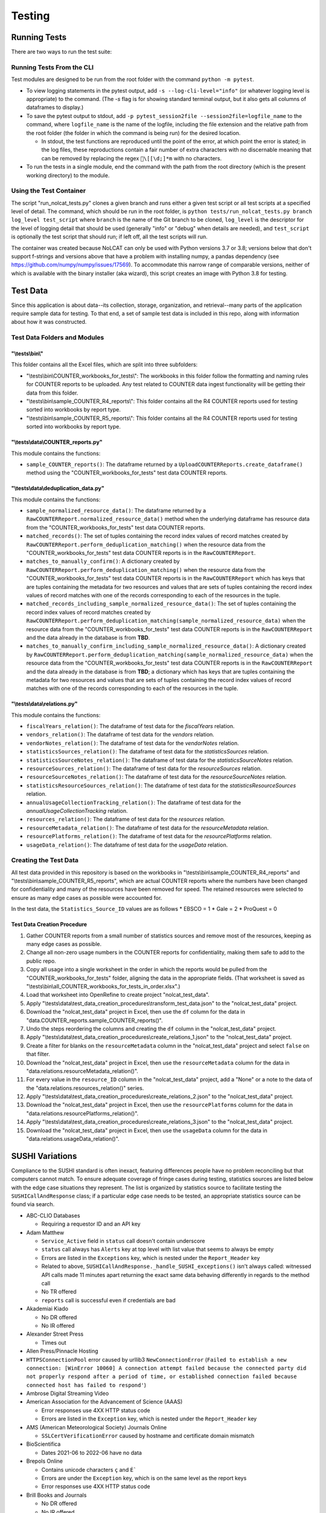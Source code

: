 Testing
#######

Running Tests
*************
There are two ways to run the test suite:

Running Tests From the CLI
==========================
Test modules are designed to be run from the root folder with the command ``python -m pytest``.

* To view logging statements in the pytest output, add ``-s --log-cli-level="info"`` (or whatever logging level is appropriate) to the command. (The `-s` flag is for showing standard terminal output, but it also gets all columns of dataframes to display.)
* To save the pytest output to stdout, add ``-p pytest_session2file --session2file=logfile_name`` to the command, where ``logfile_name`` is the name of the logfile, including the file extension and the relative path from the root folder (the folder in which the command is being run) for the desired location.

  * In stdout, the test functions are reproduced until the point of the error, at which point the error is stated; in the log files, these reproductions contain a fair number of extra characters with no discernable meaning that can be removed by replacing the regex ``\[[\d;]*m`` with no characters.

* To run the tests in a single module, end the command with the path from the root directory (which is the present working directory) to the module.

Using the Test Container
========================
The script "run_nolcat_tests.py" clones a given branch and runs either a given test script or all test scripts at a specified level of detail. The command, which should be run in the root folder, is ``python tests/run_nolcat_tests.py branch log_level test_script`` where ``branch`` is the name of the Git branch to be cloned, ``log_level`` is the descriptor for the level of logging detail that should be used (generally "info" or "debug" when details are needed), and ``test_script`` is optionally the test script that should run; if left off, all the test scripts will run.

The container was created because NoLCAT can only be used with Python versions 3.7 or 3.8; versions below that don't support f-strings and versions above that have a problem with installing numpy, a pandas dependency (see https://github.com/numpy/numpy/issues/17569). To accommodate this narrow range of comparable versions, neither of which is available with the binary installer (aka wizard), this script creates an image with Python 3.8 for testing.

Test Data
*********
Since this application is about data--its collection, storage, organization, and retrieval--many parts of the application require sample data for testing. To that end, a set of sample test data is included in this repo, along with information about how it was constructed.

Test Data Folders and Modules
=============================

"\\tests\\bin\\"
----------------

This folder contains all the Excel files, which are split into three subfolders:

* "\\tests\\bin\\COUNTER_workbooks_for_tests\\": The workbooks in this folder follow the formatting and naming rules for COUNTER reports to be uploaded. Any test related to COUNTER data ingest functionality will be getting their data from this folder.
* "\\tests\\bin\\sample_COUNTER_R4_reports\\": This folder contains all the R4 COUNTER reports used for testing sorted into workbooks by report type.
* "\\tests\\bin\\sample_COUNTER_R5_reports\\": This folder contains all the R4 COUNTER reports used for testing sorted into workbooks by report type.


"\\tests\\data\\COUNTER_reports.py"
---------------------------------------

This module contains the functions:

* ``sample_COUNTER_reports()``: The dataframe returned by a ``UploadCOUNTERReports.create_dataframe()`` method using the "COUNTER_workbooks_for_tests" test data COUNTER reports.

"\\tests\\data\\deduplication_data.py"
---------------------------------------

This module contains the functions:

* ``sample_normalized_resource_data()``: The dataframe returned by a ``RawCOUNTERReport.normalized_resource_data()`` method when the underlying dataframe has resource data from the "COUNTER_workbooks_for_tests" test data COUNTER reports.
* ``matched_records()``: The set of tuples containing the record index values of record matches created by ``RawCOUNTERReport.perform_deduplication_matching()`` when the resource data from the "COUNTER_workbooks_for_tests" test data COUNTER reports is in the ``RawCOUNTERReport``.
* ``matches_to_manually_confirm()``: A dictionary created by ``RawCOUNTERReport.perform_deduplication_matching()`` when the resource data from the "COUNTER_workbooks_for_tests" test data COUNTER reports is in the ``RawCOUNTERReport`` which has keys that are tuples containing the metadata for two resources and values that are sets of tuples containing the record index values of record matches with one of the records corresponding to each of the resources in the tuple.
* ``matched_records_including_sample_normalized_resource_data()``: The set of tuples containing the record index values of record matches created by ``RawCOUNTERReport.perform_deduplication_matching(sample_normalized_resource_data)`` when the resource data from the "COUNTER_workbooks_for_tests" test data COUNTER reports is in the ``RawCOUNTERReport`` and the data already in the database is from **TBD**.
* ``matches_to_manually_confirm_including_sample_normalized_resource_data()``: A dictionary created by ``RawCOUNTERReport.perform_deduplication_matching(sample_normalized_resource_data)`` when the resource data from the "COUNTER_workbooks_for_tests" test data COUNTER reports is in the ``RawCOUNTERReport`` and the data already in the database is from **TBD**; a dictionary which has keys that are tuples containing the metadata for two resources and values that are sets of tuples containing the record index values of record matches with one of the records corresponding to each of the resources in the tuple.

"\\tests\\data\\relations.py"
-----------------------------

This module contains the functions:

* ``fiscalYears_relation()``: The dataframe of test data for the `fiscalYears` relation.
* ``vendors_relation()``: The dataframe of test data for the `vendors` relation.
* ``vendorNotes_relation()``: The dataframe of test data for the `vendorNotes` relation.
* ``statisticsSources_relation()``: The dataframe of test data for the `statisticsSources` relation.
* ``statisticsSourceNotes_relation()``: The dataframe of test data for the `statisticsSourceNotes` relation.
* ``resourceSources_relation()``: The dataframe of test data for the `resourceSources` relation.
* ``resourceSourceNotes_relation()``: The dataframe of test data for the `resourceSourceNotes` relation.
* ``statisticsResourceSources_relation()``: The dataframe of test data for the `statisticsResourceSources` relation.
* ``annualUsageCollectionTracking_relation()``: The dataframe of test data for the `annualUsageCollectionTracking` relation.
* ``resources_relation()``: The dataframe of test data for the `resources` relation.
* ``resourceMetadata_relation()``: The dataframe of test data for the `resourceMetadata` relation.
* ``resourcePlatforms_relation()``: The dataframe of test data for the `resourcePlatforms` relation.
* ``usageData_relation()``: The dataframe of test data for the `usageData` relation.

Creating the Test Data
======================
All test data provided in this repository is based on the workbooks in "\\tests\\bin\\sample_COUNTER_R4_reports" and "\\tests\\bin\\sample_COUNTER_R5_reports", which are actual COUNTER reports where the numbers have been changed for confidentiality and many of the resources have been removed for speed. The retained resources were selected to ensure as many edge cases as possible were accounted for.

In the test data, the ``Statistics_Source_ID`` values are as follows
* EBSCO = 1
* Gale = 2
* ProQuest = 0

Test Data Creation Procedure
----------------------------

1. Gather COUNTER reports from a small number of statistics sources and remove most of the resources, keeping as many edge cases as possible.
2. Change all non-zero usage numbers in the COUNTER reports for confidentiality, making them safe to add to the public repo.
3. Copy all usage into a single worksheet in the order in which the reports would be pulled from the "COUNTER_workbooks_for_tests" folder, aligning the data in the appropriate fields. (That worksheet is saved as "\\tests\\bin\\all_COUNTER_workbooks_for_tests_in_order.xlsx".)
4. Load that worksheet into OpenRefine to create project "nolcat_test_data".
5. Apply "\\tests\\data\\test_data_creation_procedures\\transform_test_data.json" to the "nolcat_test_data" project.
6. Download the "nolcat_test_data" project in Excel, then use the ``df`` column for the data in "data.COUNTER_reports.sample_COUNTER_reports()".
7. Undo the steps reordering the columns and creating the ``df`` column in the "nolcat_test_data" project.
8.  Apply "\\tests\\data\\test_data_creation_procedures\\create_relations_1.json" to the "nolcat_test_data" project.
9.  Create a filter for blanks on the ``resourceMetadata`` column in the "nolcat_test_data" project and select ``false`` on that filter.
10. Download the "nolcat_test_data" project in Excel, then use the ``resourceMetadata`` column for the data in "data.relations.resourceMetadata_relation()".
11. For every value in the ``resource_ID`` column in the "nolcat_test_data" project, add a "None" or a note to the data of the "data.relations.resources_relation()" series.
12. Apply "\\tests\\data\\test_data_creation_procedures\\create_relations_2.json" to the "nolcat_test_data" project.
13. Download the "nolcat_test_data" project in Excel, then use the ``resourcePlatforms`` column for the data in "data.relations.resourcePlatforms_relation()".
14. Apply "\\tests\\data\\test_data_creation_procedures\\create_relations_3.json" to the "nolcat_test_data" project.
15. Download the "nolcat_test_data" project in Excel, then use the ``usageData`` column for the data in "data.relations.usageData_relation()".

SUSHI Variations
****************
Compliance to the SUSHI standard is often inexact, featuring differences people have no problem reconciling but that computers cannot match. To ensure adequate coverage of fringe cases during testing, statistics sources are listed below with the edge case situations they represent. The list is organized by statistics source to facilitate testing the ``SUSHICallAndResponse`` class; if a particular edge case needs to be tested, an appropriate statistics source can be found via search.

* ABC-CLIO Databases

  * Requiring a requestor ID and an API key

* Adam Matthew

  * ``Service_Active`` field in ``status`` call doesn't contain underscore
  * ``status`` call always has ``Alerts`` key at top level with list value that seems to always be empty
  * Errors are listed in the ``Exceptions`` key, which is nested under the ``Report_Header`` key
  * Related to above, ``SUSHICallAndResponse._handle_SUSHI_exceptions()`` isn't always called: witnessed API calls made 11 minutes apart returning the exact same data behaving differently in regards to the method call
  * No TR offered
  * ``reports`` call is successful even if credentials are bad

* Akademiai Kiado

  * No DR offered
  * No IR offered

* Alexander Street Press

  * Times out

* Allen Press/Pinnacle Hosting

* ``HTTPSConnectionPool`` error caused by urllib3 ``NewConnectionError`` (``Failed to establish a new connection: [WinError 10060] A connection attempt failed because the connected party did not properly respond after a period of time, or established connection failed because connected host has failed to respond'``)

* Ambrose Digital Streaming Video
* American Association for the Advancement of Science (AAAS)

  * Error responses use 4XX HTTP status code
  * Errors are listed in the ``Exception`` key, which is nested under the ``Report_Header`` key

* AMS (American Meteorological Society) Journals Online

  * ``SSLCertVerificationError`` caused by hostname and certificate domain mismatch

* BioScientifica

  * Dates 2021-06 to 2022-06 have no data

* Brepols Online

  * Contains unicode characters ``ç`` and ``É```
  * Errors are under the ``Exception`` key, which is on the same level as the report keys
  * Error responses use 4XX HTTP status code

* Brill Books and Journals

  * No DR offered
  * No IR offered
  * Errors reported by returning a dict with the contents of a COUNTER "Exceptions" block

* Brill Scholarly Editions
* China National Knowledge Infrastructure (CNKI)
* Cochrane
* Columbia International Affairs Online (CIAO)

  * Requiring a requestor ID and an API key
  * Errors reported by returning a dict with the contents of a COUNTER "Exceptions" block

* Company of Biologists

  * Requiring a requestor ID and an API key
  * Errors reported by returning a dict with the contents of a COUNTER "Exceptions" block

* de Gruyter

  * Requires a ``platform`` parameter
  * Errors reported by returning a dict with the contents of a COUNTER "Exceptions" block

* Duke University Press

  * ``status`` call always has ``Alerts`` key at top level with list value that seems to always be empty
  * Downloads a JSON
  * No DR offered
  * Contains custom report forms with report IDs starting "CR_"
  * Errors reported by returning a dict with the contents of a COUNTER "Exceptions" block

* Duxiu Knowledge Search Database
* Ebook Central
* EBSCOhost
* Érudit
* Films on Demand

  * Requiring a requestor ID and an API key
  * Errors reported by returning a dict with the contents of a COUNTER "Exceptions" block

* Gale Cengage Learning
* HighWire
* J-STAGE

  * Requiring only a customer ID
  * Errors reported by returning a dict with the contents of a COUNTER "Exceptions" block

* JSTOR
* Loeb Classical Library

  * Requires a ``platform`` parameter
  * No TR offered
  * No IR offered
  * Errors reported by returning a dict with the contents of a COUNTER "Exceptions" block

* Lyell Collection
* MathSciNet

  * ``reports`` call is successful even if credentials are bad
  * Error responses use 4XX HTTP status code
  * ``status`` call always results in 404 HTTP status code
  * 4XX pages display in browser with formatting

* Morgan & Claypool
* OECD iLibrary

  * ``Service_Active`` field in ``status`` call is all lowercase
  * Errors reported by returning a dict with the contents of a COUNTER "Exceptions" block

* Portland Press

  * Requiring a requestor ID and an API key
  * Errors reported by returning a dict with the contents of a COUNTER "Exceptions" block

* ProQuest
* Rockefeller University Press

  * Requiring a requestor ID and an API key

* Royal Society of Chemistry

  * Errors reported by returning a dict with the contents of a COUNTER "Exceptions" block contained within a list

* SAGE Journals
* SAGE/CQ Press
* Sciendo

  * Requires a ``platform`` parameter

* Taylor & Francis
* Taylor & Francis eJournals
* University of California Press

  * Requiring a requestor ID and an API key

* Web of Science

Internally Inconsistent
=======================
These vendors show internal inconsistencies in testing:

* Adam Matthew: ``status`` call always has a top-level ``Alerts`` key, but ``handle_SUSHI_exceptions`` isn't always called; calls made 11 minutes apart returning the exact same data can behave differently in regards to the method call